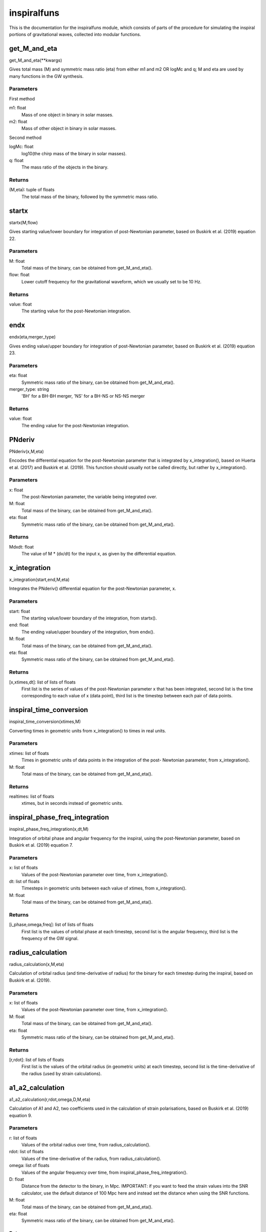 ************
inspiralfuns
************

This is the documentation for the inspiralfuns module, which consists of parts of the procedure for simulating the inspiral portions of gravitational waves, collected into modular functions.

get_M_and_eta
=============

get_M_and_eta(**kwargs)

Gives total mass (M) and symmetric mass ratio (eta) from either m1 and m2
OR logMc and q; M and eta are used by many functions in the GW synthesis.

Parameters
----------
First method

m1: float
    Mass of one object in binary in solar masses.
m2: float
    Mass of other object in binary in solar masses.
Second method

logMc: float
    log10(the chirp mass of the binary in solar masses).
q: float
    The mass ratio of the objects in the binary.

Returns
-------
(M,eta): tuple of floats
    The total mass of the binary, followed by the symmetric mass ratio.

startx
======

startx(M,flow)

Gives starting value/lower boundary for integration of post-Newtonian
parameter, based on Buskirk et al. (2019) equation 22.

Parameters
----------
M: float
    Total mass of the binary, can be obtained from get_M_and_eta().
flow: float
    Lower cutoff frequency for the gravitational waveform, which we usually
    set to be 10 Hz.
    
Returns
-------
value: float
    The starting value for the post-Newtonian integration.

endx
====

endx(eta,merger_type)

Gives ending value/upper boundary for integration of post-Newtonian
parameter, based on Buskirk et al. (2019) equation 23.

Parameters
----------
eta: float
    Symmetric mass ratio of the binary, can be obtained from
    get_M_and_eta().
merger_type: string
    'BH' for a BH-BH merger, 'NS' for a BH-NS or NS-NS merger
    
Returns
-------
value: float
    The ending value for the post-Newtonian integration.

PNderiv
=======

PNderiv(x,M,eta)

Encodes the differential equation for the post-Newtonian parameter that is
integrated by x_integration(), based on Huerta et al. (2017) and Buskirk et
al. (2019). This function should usually not be called directly, but rather
by x_integration().

Parameters
----------
x: float
    The post-Newtonian parameter, the variable being integrated over.
M: float
    Total mass of the binary, can be obtained from get_M_and_eta().
eta: float
    Symmetric mass ratio of the binary, can be obtained from
    get_M_and_eta().

Returns
-------
Mdxdt: float
    The value of M * (dx/dt) for the input x, as given by the differential
    equation.

x_integration
=============

x_integration(start,end,M,eta)

Integrates the PNderiv() differential equation for the post-Newtonian
parameter, x.

Parameters
----------
start: float
    The starting value/lower boundary of the integration, from startx().
end: float
    The ending value/upper boundary of the integration, from endx().
M: float
    Total mass of the binary, can be obtained from get_M_and_eta().
eta: float
    Symmetric mass ratio of the binary, can be obtained from
    get_M_and_eta().
    
Returns
-------
[x,xtimes,dt]: list of lists of floats
    First list is the series of values of the post-Newtonian parameter x
    that has been integrated, second list is the time corresponding to each
    value of x (data point), third list is the timestep between each pair
    of data points.
    
inspiral_time_conversion
========================

inspiral_time_conversion(xtimes,M)

Converting times in geometric units from x_integration() to times in real
units.

Parameters
----------
xtimes: list of floats
    Times in geometric units of data points in the integration of the post-
    Newtonian parameter, from x_integration().
M: float
    Total mass of the binary, can be obtained from get_M_and_eta().
    
Returns
-------
realtimes: list of floats
    xtimes, but in seconds instead of geometric units.
    
inspiral_phase_freq_integration
===============================

inspiral_phase_freq_integration(x,dt,M)

Integration of orbital phase and angular frequency for the inspiral, using
the post-Newtonian parameter, based on Buskirk et al. (2019) equation 7.

Parameters
----------
x: list of floats
    Values of the post-Newtonian parameter over time, from x_integration().
dt: list of floats
    Timesteps in geometric units between each value of xtimes, from
    x_integration().
M: float
    Total mass of the binary, can be obtained from get_M_and_eta().
    
Returns
-------
[i_phase,omega,freq]: list of lists of floats
    First list is the values of orbital phase at each timestep, second list
    is the angular frequency, third list is the frequency of the GW signal.
    
radius_calculation
==================

radius_calculation(x,M,eta)

Calculation of orbital radius (and time-derivative of radius) for the
binary for each timestep during the inspiral, based on Buskirk et al.
(2019).

Parameters
----------
x: list of floats
    Values of the post-Newtonian parameter over time, from x_integration().
M: float
    Total mass of the binary, can be obtained from get_M_and_eta().
eta: float
    Symmetric mass ratio of the binary, can be obtained from
    get_M_and_eta().
    
Returns
-------
[r,rdot]: list of lists of floats
    First list is the values of the orbital radius (in geometric units) at
    each timestep, second list is the time-derivative of the radius (used
    by strain calculations).

a1_a2_calculation
=================

a1_a2_calculation(r,rdot,omega,D,M,eta)

Calculation of A1 and A2, two coefficients used in the calculation of
strain polarisations, based on Buskirk et al. (2019) equation 9.

Parameters
----------
r: list of floats
    Values of the orbital radius over time, from radius_calculation().
rdot: list of floats
    Values of the time-derivative of the radius, from radius_calculation().
omega: list of floats
    Values of the angular frequency over time, from
    inspiral_phase_freq_integration().
D: float
    Distance from the detector to the binary, in Mpc. IMPORTANT: if you
    want to feed the strain values into the SNR calculator, use the default
    distance of 100 Mpc here and instead set the distance when using the
    SNR functions.
M: float
    Total mass of the binary, can be obtained from get_M_and_eta().
eta: float
    Symmetric mass ratio of the binary, can be obtained from
    get_M_and_eta().
    
Returns
-------
[A1,A2]: list of lists of floats
    The first list is the values  of the A1 parameter used in strain
    calculation over time, the second list is the A2 parameter.

inspiral_strain_polarisations
=============================

inspiral_strain_polarisations(A1,A2,i_phase)

Calculating the values of the two polarisations of strain for the inspiral,
using the coefficients from a1_a2_calculation().

Parameters
----------
A1: list of floats
    Values of the first strain coefficient over time, from
    a1_a2_calculation().
A2: list of floats
    Values of the second strain coefficient over time, from
    a1_a2_calculation().
i_phase: list of floats
    Values of the orbital phase at each timestep, from
    inspiral_phase_freq_integration().
    
Returns
-------
[Aorth,Adiag]: list of lists of floats
    The first list is the values of the orthogonal/plus polarisation of
    strain over time, the second list is the diagonal/cross polarisation.
    
inspiral_strain_amplitude
=========================

inspiral_strain_amplitude(Aorth,Adiag)

Calculating the amplitude of the strain from the polarisations.

Parameters
----------
Aorth: list of floats
    The values of the orthogonal/plus polarisation of strain over time,
    from inspiral_strain_polarisations().
Adiag: list of floats
    The values of the diagonal/cross polarisation of strain over time, from
    inspiral_strain_polarisations().
    
Returns
-------
i_amp: list of floats
    The values of the amplitude of the GW strain over time (unitless).

list_size_reducer
=================

list_size_reducer(reduction_factor,your_list)

Optional function to reduce the size of the lists output by the inspiral
functions (not the merger lists, as those are much shorter), in order to
reduce filesize to conserve storage space.
NOTES:
The typical reduction factor we have used in our research using this code
is 100.
The inspiral lists used by the matching/merger portions are realtimes,
omega, i_phase and i_amp so if you reduce one of these you should reduce
all of them.

Parameters
----------
reduction_factor: int
    The factor you want to reduce the list length by.
your_list: list
    The list you want to reduce.
    
Returns
-------
reduced_list: list
    your_list, in reduced form.
